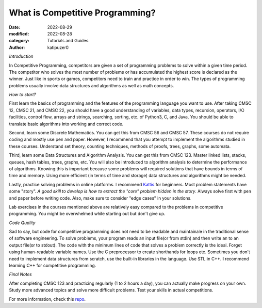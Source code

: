 What is Competitive Programming?
#################################

:date: 2022-08-29
:modified: 2022-08-28
:category: Tutorials and Guides
:author: katipuzer0

*Introduction*

In Competitive Programming, competitors are given a set of programming 
problems to solve within a given time period. The competitor who solves 
the most number of problems or has accumulated the highest score is 
declared as the winner. Just like in sports or games, competitors need to 
train and practice in order to win. The types of programming problems usually involve 
data structures and algorithms as well as math concepts. 


*How to start?*

First learn the basics of programming and the features of the programming language you want to use. 
After taking CMSC 12, CMSC 21, and CMSC 22, you should have 
a good understanding of variables, data types, recursion, operators, I/O facilities, control flow, arrays and strings, searching, sorting, etc. of Python3, C, and Java.
You should be able to translate basic algorithms into working and correct code.

Second, learn some Discrete Mathematics. You can get this from CMSC 56 and CMSC 57. These courses do not require coding and mostly use pen and paper. 
However, I recommend that you attempt to implement the algorithms studied in these courses. Understand set theory, counting techniques, 
methods of proofs, trees, graphs, some automata.

Third, learn some Data Structures and Algorithm Analysis. You can get this from CMSC 123. Master linked lists, stacks, queues, hash tables, trees, graphs, etc. You will also be introduced to algorithm analysis to determine the performance of algorithms. Knowing this is important because some 
problems will required solutions that have bounds in terms of time and memory. Using more efficient (in terms of time and storage) data structures and algorithms might be needed.

Lastly, practice solving problems in online platforms. I recommend `Kattis <https://open.kattis.com/universities/uplb.edu.ph>`_ for beginners. Most problem statements have some "story". *A good skill to develop is how to extract the "core" problem hidden in the story*. Always solve first 
with pen and paper before writing code. Also, make sure to consider "edge cases" in your solutions.

Lab exercises in the courses mentioned above are relatively easy compared to the problems in competitive programming. You might be overwhelmed while starting out but don't give up.  

*Code Quality*

Sad to say, but code for competitive programming does not need to be readable and maintainale in the traditional sense of software engineering.
To solve problems, your program reads an input file(or from stdin) and then write an to an output file(or to stdout). The code with the minimum lines of code that solves a problem correctly is the ideal. Forget using human-readable variable names. Use the C preprocessor to create shorthands for loops etc. Sometimes you don't need to implement data structures from scratch, use the built-in libraries in the language. Use STL in C++.
I recommend learning C++ for competitive programming. 

*Final Notes*

After completing CMSC 123 and practicing regularly (1 to 2 hours a day), you can actually make progress on your own. Study more advanced topics and solve more difficult problems. Test your skills in actual competitions.

For more information, check this `repo <https://github.com/uplb-eliens/awesome-competitive-programming>`_.
